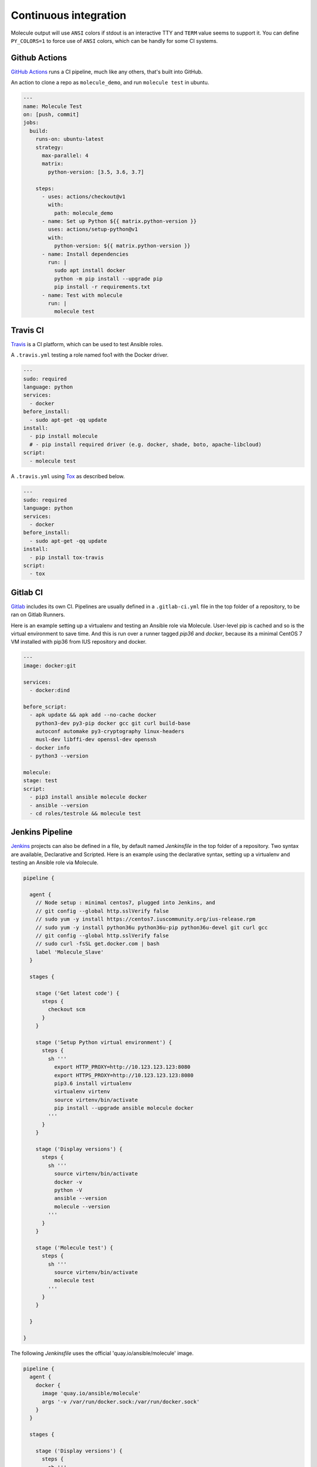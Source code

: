 Continuous integration
----------------------

Molecule output will use ``ANSI`` colors if stdout is an interactive TTY and
``TERM`` value seems to support it. You can define ``PY_COLORS=1`` to force
use of ``ANSI`` colors, which can be handly for some CI systems.

Github Actions
^^^^^^^^^^^^^^

`GitHub Actions`_ runs a CI pipeline,
much like any others, that's built into GitHub.


An action to clone a repo as ``molecule_demo``,
and run ``molecule test`` in ubuntu.

.. code-block:: yaml

  ---
  name: Molecule Test
  on: [push, commit]
  jobs:
    build:
      runs-on: ubuntu-latest
      strategy:
        max-parallel: 4
        matrix:
          python-version: [3.5, 3.6, 3.7]

      steps:
        - uses: actions/checkout@v1
          with:
            path: molecule_demo
        - name: Set up Python ${{ matrix.python-version }}
          uses: actions/setup-python@v1
          with:
            python-version: ${{ matrix.python-version }}
        - name: Install dependencies
          run: |
            sudo apt install docker
            python -m pip install --upgrade pip
            pip install -r requirements.txt
        - name: Test with molecule
          run: |
            molecule test

Travis CI
^^^^^^^^^

`Travis`_ is a CI platform, which can be used to test Ansible roles.

A ``.travis.yml`` testing a role named foo1 with the Docker driver.

.. code-block:: yaml

    ---
    sudo: required
    language: python
    services:
      - docker
    before_install:
      - sudo apt-get -qq update
    install:
      - pip install molecule
      # - pip install required driver (e.g. docker, shade, boto, apache-libcloud)
    script:
      - molecule test

A ``.travis.yml`` using `Tox`_ as described below.

.. code-block:: yaml

    ---
    sudo: required
    language: python
    services:
      - docker
    before_install:
      - sudo apt-get -qq update
    install:
      - pip install tox-travis
    script:
      - tox

Gitlab CI
^^^^^^^^^

`Gitlab`_ includes its own CI. Pipelines are usually defined in a ``.gitlab-ci.yml`` file in the top folder of a repository, to be ran on Gitlab Runners.

Here is an example setting up a virtualenv and testing an Ansible role via Molecule. User-level pip is cached and so is the virtual environment to save time. And this is run over a runner tagged `pip36` and `docker`, because its a minimal CentOS 7 VM installed with pip36 from IUS repository and docker.


.. code-block:: yaml

    ---
    image: docker:git

    services:
      - docker:dind

    before_script:
      - apk update && apk add --no-cache docker
        python3-dev py3-pip docker gcc git curl build-base
        autoconf automake py3-cryptography linux-headers
        musl-dev libffi-dev openssl-dev openssh
      - docker info
      - python3 --version

    molecule:
    stage: test
    script:
      - pip3 install ansible molecule docker
      - ansible --version
      - cd roles/testrole && molecule test

Jenkins Pipeline
^^^^^^^^^^^^^^^^

`Jenkins`_ projects can also be defined in a file, by default named `Jenkinsfile` in the top folder of a repository. Two syntax are available, Declarative and Scripted. Here is an example using the declarative syntax, setting up a virtualenv and testing an Ansible role via Molecule.

.. code-block:: groovy

    pipeline {

      agent {
        // Node setup : minimal centos7, plugged into Jenkins, and
        // git config --global http.sslVerify false
        // sudo yum -y install https://centos7.iuscommunity.org/ius-release.rpm
        // sudo yum -y install python36u python36u-pip python36u-devel git curl gcc
        // git config --global http.sslVerify false
        // sudo curl -fsSL get.docker.com | bash
        label 'Molecule_Slave'
      }

      stages {

        stage ('Get latest code') {
          steps {
            checkout scm
          }
        }

        stage ('Setup Python virtual environment') {
          steps {
            sh '''
              export HTTP_PROXY=http://10.123.123.123:8080
              export HTTPS_PROXY=http://10.123.123.123:8080
              pip3.6 install virtualenv
              virtualenv virtenv
              source virtenv/bin/activate
              pip install --upgrade ansible molecule docker
            '''
          }
        }

        stage ('Display versions') {
          steps {
            sh '''
              source virtenv/bin/activate
              docker -v
              python -V
              ansible --version
              molecule --version
            '''
          }
        }

        stage ('Molecule test') {
          steps {
            sh '''
              source virtenv/bin/activate
              molecule test
            '''
          }
        }

      }

    }

The following `Jenkinsfile` uses the official 'quay.io/ansible/molecule' image.

.. code-block:: groovy

    pipeline {
      agent {
        docker {
          image 'quay.io/ansible/molecule'
          args '-v /var/run/docker.sock:/var/run/docker.sock'
        }
      }

      stages {

        stage ('Display versions') {
          steps {
            sh '''
              docker -v
              python -V
              ansible --version
              molecule --version
            '''
          }
        }

        stage ('Molecule test') {
          steps {
            sh 'sudo molecule test --all'
          }
        }

      } // close stages
    }   // close pipeline

.. note::

    For Jenkins to work properly using a `Multibranch Pipeline` or a `GitHub Organisation` - as used by Blue Ocean, the
    role name in the scenario converge.yml should be changed to perform a lookup of the role root directory. For example :

.. code-block:: yaml

    ---
    - name: Converge
      hosts: all
      roles:
        - role: "{{ lookup('env', 'MOLECULE_PROJECT_DIRECTORY') | basename }}"


This is the cleaner of the current choices. See `issue1567_comment`_ for additional detail.

Tox
^^^

`Tox`_ is a generic virtualenv management, and test command line tool.  `Tox`_
can be used in conjunction with `Factors`_ and Molecule, to perform scenario
tests.

To test the role against multiple versions of Ansible.

.. code-block:: ini

    [tox]
    minversion = 1.8
    envlist = py{27}-ansible{20,21,22}
    skipsdist = true

    [testenv]
    passenv = *
    deps =
        -rrequirements.txt
        ansible20: ansible==2.0.2.0
        ansible21: ansible==2.1.2.0
        ansible22: ansible==2.2.0.0
    commands =
        molecule test

To view the factor generated tox environments.

.. code-block:: bash

    $ tox -l
    py27-ansible20
    py27-ansible21
    py27-ansible22

If using the `--parallel functionality`_ of Tox (version 3.7 onwards), Molecule
must be made aware of the parallel testing by setting a
``MOLECULE_EPHEMERAL_DIRECTORY`` environment variable per environment. In addition,
we export a ``TOX_ENVNAME`` environment variable, it's the name of our tox env.

.. code-block:: ini

    [tox]
    minversion = 3.7
    envlist = py{27}_ansible{23,24}
    skipsdist = true

    [testenv]
    deps =
        -rrequirements.txt
        ansible23: ansible==2.3
        ansible24: ansible==2.4
    commands =
        molecule test
    setenv =
        TOX_ENVNAME={envname}
        MOLECULE_EPHEMERAL_DIRECTORY=/tmp/{envname}


You also must include the ``TOX_ENVNAME`` variable in name of each platform in
``molecule.yml`` configuration file. This way, ther names won't create any
conflict.

.. code-block:: yaml

    ---
    dependency:
      name: galaxy
    driver:
      name: docker
    platforms:
      - name: instance1-$TOX_ENVNAME
        image: mariadb
      - name: instance2-$TOX_ENVNAME
        image: retr0h/centos7-systemd-ansible:latest
        privileged: True
        command: /usr/sbin/init
    provisioner:
      name: ansible
    verifier:
      name: testinfra

.. _`GitHub Actions`: https://github.com/features/actions
.. _`Factors`: http://tox.readthedocs.io/en/latest/config.html#factors-and-factor-conditional-settings
.. _`Travis`: https://travis-ci.com/
.. _`Jenkins`: https://jenkins.io/doc/book/pipeline/jenkinsfile
.. _`Gitlab`: https://gitlab.com
.. _`Tox`: https://tox.readthedocs.io/en/latest
.. _`--parallel functionality`: https://tox.readthedocs.io/en/latest/config.html#cmdoption-tox-p
.. _`issue1567_comment`: https://github.com/ansible-community/molecule/issues/1567#issuecomment-436876722
